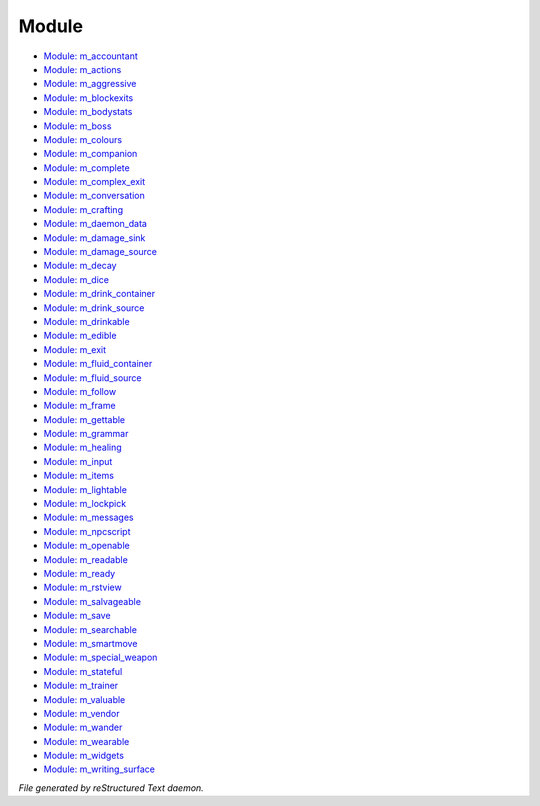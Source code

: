 ******
Module
******

- `Module: m_accountant <module/m_accountant.html>`_
- `Module: m_actions <module/m_actions.html>`_
- `Module: m_aggressive <module/m_aggressive.html>`_
- `Module: m_blockexits <module/m_blockexits.html>`_
- `Module: m_bodystats <module/m_bodystats.html>`_
- `Module: m_boss <module/m_boss.html>`_
- `Module: m_colours <module/m_colours.html>`_
- `Module: m_companion <module/m_companion.html>`_
- `Module: m_complete <module/m_complete.html>`_
- `Module: m_complex_exit <module/m_complex_exit.html>`_
- `Module: m_conversation <module/m_conversation.html>`_
- `Module: m_crafting <module/m_crafting.html>`_
- `Module: m_daemon_data <module/m_daemon_data.html>`_
- `Module: m_damage_sink <module/m_damage_sink.html>`_
- `Module: m_damage_source <module/m_damage_source.html>`_
- `Module: m_decay <module/m_decay.html>`_
- `Module: m_dice <module/m_dice.html>`_
- `Module: m_drink_container <module/m_drink_container.html>`_
- `Module: m_drink_source <module/m_drink_source.html>`_
- `Module: m_drinkable <module/m_drinkable.html>`_
- `Module: m_edible <module/m_edible.html>`_
- `Module: m_exit <module/m_exit.html>`_
- `Module: m_fluid_container <module/m_fluid_container.html>`_
- `Module: m_fluid_source <module/m_fluid_source.html>`_
- `Module: m_follow <module/m_follow.html>`_
- `Module: m_frame <module/m_frame.html>`_
- `Module: m_gettable <module/m_gettable.html>`_
- `Module: m_grammar <module/m_grammar.html>`_
- `Module: m_healing <module/m_healing.html>`_
- `Module: m_input <module/m_input.html>`_
- `Module: m_items <module/m_items.html>`_
- `Module: m_lightable <module/m_lightable.html>`_
- `Module: m_lockpick <module/m_lockpick.html>`_
- `Module: m_messages <module/m_messages.html>`_
- `Module: m_npcscript <module/m_npcscript.html>`_
- `Module: m_openable <module/m_openable.html>`_
- `Module: m_readable <module/m_readable.html>`_
- `Module: m_ready <module/m_ready.html>`_
- `Module: m_rstview <module/m_rstview.html>`_
- `Module: m_salvageable <module/m_salvageable.html>`_
- `Module: m_save <module/m_save.html>`_
- `Module: m_searchable <module/m_searchable.html>`_
- `Module: m_smartmove <module/m_smartmove.html>`_
- `Module: m_special_weapon <module/m_special_weapon.html>`_
- `Module: m_stateful <module/m_stateful.html>`_
- `Module: m_trainer <module/m_trainer.html>`_
- `Module: m_valuable <module/m_valuable.html>`_
- `Module: m_vendor <module/m_vendor.html>`_
- `Module: m_wander <module/m_wander.html>`_
- `Module: m_wearable <module/m_wearable.html>`_
- `Module: m_widgets <module/m_widgets.html>`_
- `Module: m_writing_surface <module/m_writing_surface.html>`_

*File generated by reStructured Text daemon.*
